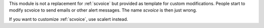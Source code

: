 This module is not a replacement for :ref:`scvoice` but provided as template
for custom modifications. People start to modify scvoice to send emails or
other alert messages. The name *scvoice* is then just wrong.

If you want to customize :ref:`scvoice`, use scalert instead.
